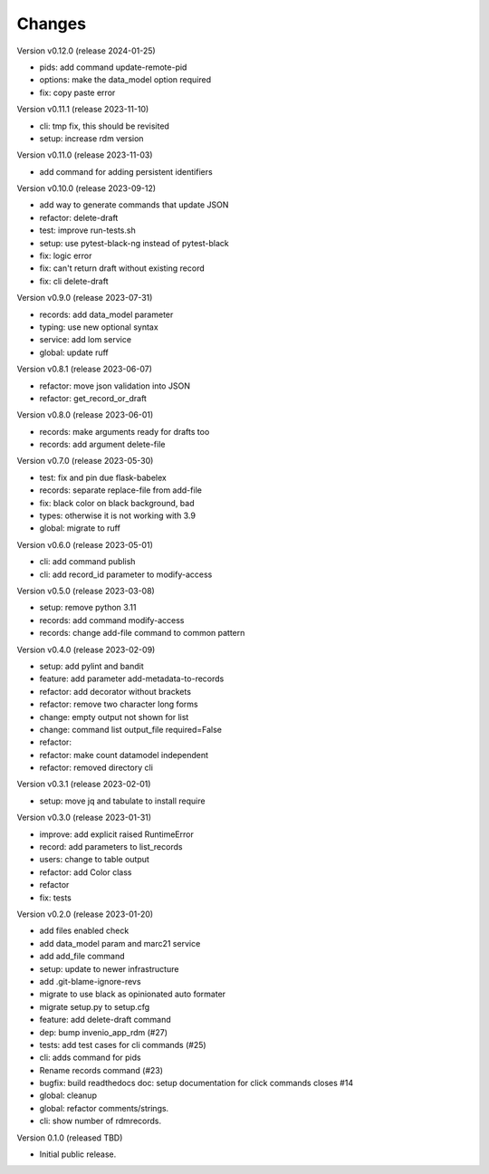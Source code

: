 ..
    Copyright (C) 2021 Graz University of Technology.

    repository-cli is free software; you can redistribute it and/or modify
    it under the terms of the MIT License; see LICENSE file for more details.

Changes
=======

Version v0.12.0 (release 2024-01-25)

- pids: add command update-remote-pid
- options: make the data_model option required
- fix: copy paste error


Version v0.11.1 (release 2023-11-10)

- cli: tmp fix, this should be revisited
- setup: increase rdm version


Version v0.11.0 (release 2023-11-03)

- add command for adding persistent identifiers


Version v0.10.0 (release 2023-09-12)

- add way to generate commands that update JSON
- refactor: delete-draft
- test: improve run-tests.sh
- setup: use pytest-black-ng instead of pytest-black
- fix: logic error
- fix: can't return draft without existing record
- fix: cli delete-draft


Version v0.9.0 (release 2023-07-31)

- records: add data_model parameter
- typing: use new optional syntax
- service: add lom service
- global: update ruff


Version v0.8.1 (release 2023-06-07)

- refactor: move json validation into JSON
- refactor: get_record_or_draft


Version v0.8.0 (release 2023-06-01)

- records: make arguments ready for drafts too
- records: add argument delete-file


Version v0.7.0 (release 2023-05-30)

- test: fix and pin due flask-babelex
- records: separate replace-file from add-file
- fix: black color on black background, bad
- types: otherwise it is not working with 3.9
- global: migrate to ruff


Version v0.6.0 (release 2023-05-01)

- cli: add command publish
- cli: add record_id parameter to modify-access


Version v0.5.0 (release 2023-03-08)

- setup: remove python 3.11
- records: add command modify-access
- records: change add-file command to common pattern


Version v0.4.0 (release 2023-02-09)

- setup: add pylint and bandit
- feature: add parameter add-metadata-to-records
- refactor: add decorator without brackets
- refactor: remove two character long forms
- change: empty output not shown for list
- change: command list output_file required=False
- refactor:
- refactor: make count datamodel independent
- refactor: removed directory cli


Version v0.3.1 (release 2023-02-01)

- setup: move jq and tabulate to install require


Version v0.3.0 (release 2023-01-31)

- improve: add explicit raised RuntimeError
- record: add parameters to list_records
- users: change to table output
- refactor: add Color class
- refactor
- fix: tests


Version v0.2.0 (release 2023-01-20)

- add files enabled check
- add data_model param and marc21 service
- add add_file command
- setup: update to newer infrastructure
- add .git-blame-ignore-revs
- migrate to use black as opinionated auto formater
- migrate setup.py to setup.cfg
- feature: add delete-draft command
- dep: bump invenio_app_rdm (#27)
- tests: add test cases for cli commands (#25)
- cli: adds command for pids
- Rename records command (#23)
- bugfix: build readthedocs doc: setup documentation for click commands closes #14
- global: cleanup
- global: refactor comments/strings.
- cli: show number of rdmrecords.


Version 0.1.0 (released TBD)

- Initial public release.
